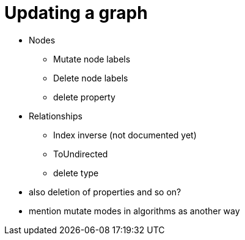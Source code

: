 = Updating a graph

* Nodes
** Mutate node labels
** Delete node labels
** delete property
* Relationships
** Index inverse (not documented yet)
** ToUndirected
** delete type

* also deletion of properties and so on?

* mention mutate modes in algorithms as another way
